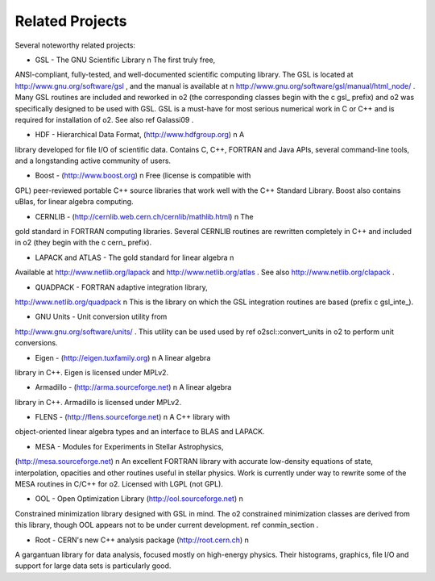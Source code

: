 Related Projects
================

Several noteworthy related projects:

- GSL - The GNU Scientific Library \n The first truly free,
ANSI-compliant, fully-tested, and well-documented scientific
computing library. The GSL is located at
http://www.gnu.org/software/gsl , and the manual is available at \n
http://www.gnu.org/software/gsl/manual/html_node/ . Many GSL
routines are included and reworked in \o2 (the corresponding
classes begin with the \c gsl_ prefix) and \o2 was specifically
designed to be used with GSL. GSL is a must-have for most serious
numerical work in C or C++ and is required for installation of
\o2. See also \ref Galassi09 .

- HDF - Hierarchical Data Format, (http://www.hdfgroup.org) \n A
library developed for file I/O of scientific data. Contains C,
C++, FORTRAN and Java APIs, several command-line tools, and a
longstanding active community of users.

- Boost - (http://www.boost.org) \n Free (license is compatible with
GPL) peer-reviewed portable C++ source libraries that work well
with the C++ Standard Library. Boost also contains uBlas,
for linear algebra computing. 

- CERNLIB - (http://cernlib.web.cern.ch/cernlib/mathlib.html) \n The
gold standard in FORTRAN computing libraries. Several CERNLIB
routines are rewritten completely in C++ and included in \o2 (they
begin with the \c cern_ prefix).

- LAPACK and ATLAS - The gold standard for linear algebra \n
Available at http://www.netlib.org/lapack and
http://www.netlib.org/atlas . See also
http://www.netlib.org/clapack .

- QUADPACK - FORTRAN adaptive integration library,
http://www.netlib.org/quadpack \n This is the library on which the
GSL integration routines are based (prefix \c gsl_inte_).

- GNU Units - Unit conversion utility from
http://www.gnu.org/software/units/ . This utility can be used used
by \ref o2scl::convert_units in \o2 to perform unit conversions.

- Eigen - (http://eigen.tuxfamily.org) \n A linear algebra
library in C++. Eigen is licensed under MPLv2.

- Armadillo - (http://arma.sourceforge.net) \n A linear algebra
library in C++. Armadillo is licensed under MPLv2.

- FLENS - (http://flens.sourceforge.net) \n A C++ library with
object-oriented linear algebra types and an interface to BLAS
and LAPACK. 

- MESA - Modules for Experiments in Stellar Astrophysics,
(http://mesa.sourceforge.net) \n An excellent FORTRAN library with
accurate low-density equations of state, interpolation, opacities
and other routines useful in stellar physics. Work is currently
under way to rewrite some of the MESA routines in C/C++ for \o2.
Licensed with LGPL (not GPL). 

- OOL - Open Optimization Library (http://ool.sourceforge.net) \n
Constrained minimization library designed with GSL in mind. The
\o2 constrained minimization classes are derived from this
library, though OOL appears not to be under current development.
\ref conmin_section .

- Root - CERN's new C++ analysis package (http://root.cern.ch) \n
A gargantuan library for data analysis, focused mostly on
high-energy physics. Their histograms, graphics, file I/O and
support for large data sets is particularly good. 
